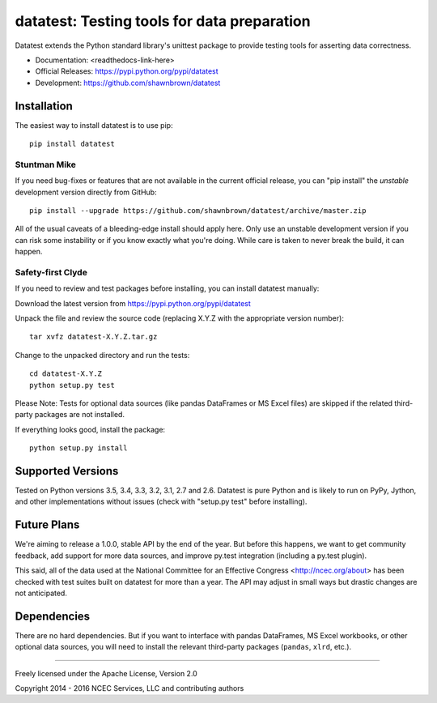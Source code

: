 
********************************************
datatest: Testing tools for data preparation
********************************************

Datatest extends the Python standard library's unittest package to
provide testing tools for asserting data correctness.

* Documentation: <readthedocs-link-here>
* Official Releases: https://pypi.python.org/pypi/datatest
* Development: https://github.com/shawnbrown/datatest


Installation
============

The easiest way to install datatest is to use pip::

  pip install datatest


Stuntman Mike
-------------

If you need bug-fixes or features that are not available in the
current official release, you can "pip install" the *unstable*
development version directly from GitHub::

  pip install --upgrade https://github.com/shawnbrown/datatest/archive/master.zip

All of the usual caveats of a bleeding-edge install should apply here.
Only use an unstable development version if you can risk some
instability or if you know exactly what you're doing. While care is
taken to never break the build, it can happen.


Safety-first Clyde
------------------

If you need to review and test packages before installing, you can
install datatest manually:

Download the latest version from https://pypi.python.org/pypi/datatest

Unpack the file and review the source code (replacing X.Y.Z with the
appropriate version number)::

  tar xvfz datatest-X.Y.Z.tar.gz

Change to the unpacked directory and run the tests::

  cd datatest-X.Y.Z
  python setup.py test

Please Note: Tests for optional data sources (like pandas DataFrames or
MS Excel files) are skipped if the related third-party packages are not
installed.

If everything looks good, install the package::

  python setup.py install


Supported Versions
==================

Tested on Python versions 3.5, 3.4, 3.3, 3.2, 3.1, 2.7 and 2.6.
Datatest is pure Python and is likely to run on PyPy, Jython, and other
implementations without issues (check with "setup.py test" before
installing).


Future Plans
============

We're aiming to release a 1.0.0, stable API by the end of the year. But
before this happens, we want to get community feedback, add support for
more data sources, and improve py.test integration (including a py.test
plugin).

This said, all of the data used at the National Committee for an
Effective Congress <http://ncec.org/about> has been checked with test
suites built on datatest for more than a year. The API may adjust in
small ways but drastic changes are not anticipated.


Dependencies
============

There are no hard dependencies. But if you want to interface with pandas
DataFrames, MS Excel workbooks, or other optional data sources, you will
need to install the relevant third-party packages (``pandas``, ``xlrd``,
etc.).


------------

Freely licensed under the Apache License, Version 2.0

Copyright 2014 - 2016 NCEC Services, LLC and contributing authors
